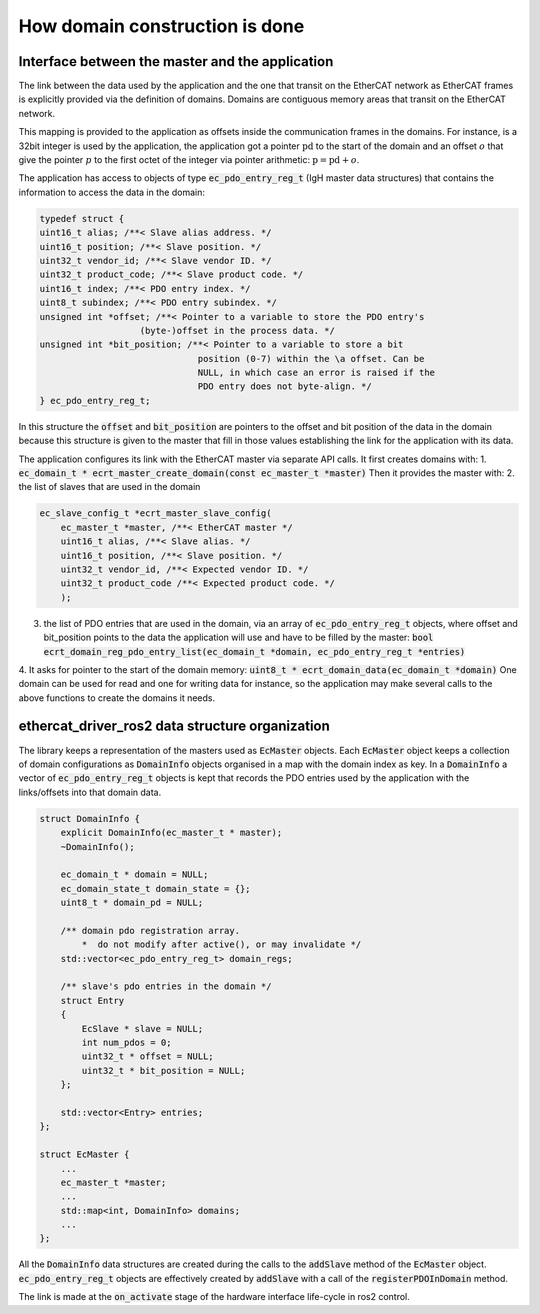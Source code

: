 How domain construction is done
===============================


Interface between the master and the application
------------------------------------------------

The link between the data used by the application and the one that transit on the EtherCAT network as EtherCAT frames is explicitly provided via the definition of domains.
Domains are contiguous memory areas that transit on the EtherCAT network.

This mapping is provided to the application as offsets inside the communication frames in the domains.
For instance, is a 32bit integer is used by the application, the application got a pointer :math:`\text{pd}` to the start of the domain and an offset :math:`o` that give the pointer :math:`p` to the first octet of the integer via pointer arithmetic: :math:`\text{p} = \text{pd} + o`.

The application has access to objects of type :code:`ec_pdo_entry_reg_t` (IgH master data structures) that contains the information to access the data in the domain:

.. code-block:: cpp

    typedef struct {
    uint16_t alias; /**< Slave alias address. */
    uint16_t position; /**< Slave position. */
    uint32_t vendor_id; /**< Slave vendor ID. */
    uint32_t product_code; /**< Slave product code. */
    uint16_t index; /**< PDO entry index. */
    uint8_t subindex; /**< PDO entry subindex. */
    unsigned int *offset; /**< Pointer to a variable to store the PDO entry's
                       (byte-)offset in the process data. */
    unsigned int *bit_position; /**< Pointer to a variable to store a bit
                                  position (0-7) within the \a offset. Can be
                                  NULL, in which case an error is raised if the
                                  PDO entry does not byte-align. */
    } ec_pdo_entry_reg_t;

In this structure the :code:`offset` and :code:`bit_position` are pointers to the offset and bit position of the data in the domain because this structure is given to the master that fill in those values establishing the link for the application with its data.

The application configures its link with the EtherCAT master via separate API calls. 
It first creates domains with:
1. :code:`ec_domain_t * ecrt_master_create_domain(const ec_master_t *master)`
Then it provides the master with:
2. the list of slaves that are used in the domain 

.. code-block:: cpp
    
    ec_slave_config_t *ecrt_master_slave_config(
        ec_master_t *master, /**< EtherCAT master */
        uint16_t alias, /**< Slave alias. */
        uint16_t position, /**< Slave position. */
        uint32_t vendor_id, /**< Expected vendor ID. */
        uint32_t product_code /**< Expected product code. */
        );

3. the list of PDO entries that are used in the domain, via an array of :code:`ec_pdo_entry_reg_t` objects, where offset and bit_position points to the data the application will use and have to be filled by the master: :code:`bool ecrt_domain_reg_pdo_entry_list(ec_domain_t *domain, ec_pdo_entry_reg_t *entries)`
4. It asks for pointer to the start of the domain memory: :code:`uint8_t * ecrt_domain_data(ec_domain_t *domain)`
One domain can be used for read and one for writing data for instance, so the application may make several calls to the above functions to create the domains it needs.

ethercat_driver_ros2 data structure organization
------------------------------------------------

The library keeps a representation of the masters used as :code:`EcMaster` objects.
Each :code:`EcMaster` object keeps a collection of domain configurations as :code:`DomainInfo` objects organised in a map with the domain index as key.
In a :code:`DomainInfo` a vector of :code:`ec_pdo_entry_reg_t` objects is kept that records the PDO entries used by the application with the links/offsets into that domain data.

.. code-block:: cpp

    struct DomainInfo {
        explicit DomainInfo(ec_master_t * master);
        ~DomainInfo();

        ec_domain_t * domain = NULL;
        ec_domain_state_t domain_state = {};
        uint8_t * domain_pd = NULL;

        /** domain pdo registration array.
            *  do not modify after active(), or may invalidate */
        std::vector<ec_pdo_entry_reg_t> domain_regs;

        /** slave's pdo entries in the domain */
        struct Entry
        {
            EcSlave * slave = NULL;
            int num_pdos = 0;
            uint32_t * offset = NULL;
            uint32_t * bit_position = NULL;
        };

        std::vector<Entry> entries;
    };

    struct EcMaster {
        ...
        ec_master_t *master;
        ...
        std::map<int, DomainInfo> domains;
        ...
    };

All the :code:`DomainInfo` data structures are created during the calls to the :code:`addSlave` method of the :code:`EcMaster` object. :code:`ec_pdo_entry_reg_t` objects are effectively created by :code:`addSlave` with a call of the :code:`registerPDOInDomain` method.

The link is made at the :code:`on_activate` stage of the hardware interface life-cycle in ros2 control.
